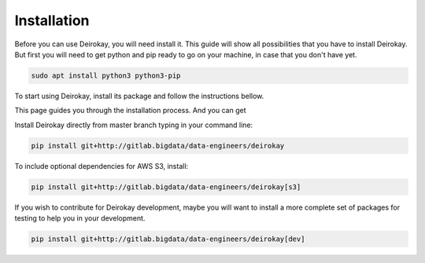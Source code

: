 Installation
============

Before you can use Deirokay, you will need install it. This guide will 
show all possibilities that you have to install Deirokay. But first you 
will need to get python and pip ready to go on your machine, in case that
you don't have yet.

.. code-block:: bash

    sudo apt install python3 python3-pip

To start using Deirokay, install its package and follow
the instructions bellow.

This page guides you through the installation process. And you can get 

Install Deirokay directly from master branch typing in your
command line:

.. code-block:: bash

    pip install git+http://gitlab.bigdata/data-engineers/deirokay

To include optional dependencies for AWS S3, install:

.. code-block:: bash

    pip install git+http://gitlab.bigdata/data-engineers/deirokay[s3]


If you wish to contribute for Deirokay development, maybe
you will want to install a more complete set of packages for
testing to help you in your development.

.. code-block:: bash

    pip install git+http://gitlab.bigdata/data-engineers/deirokay[dev]

